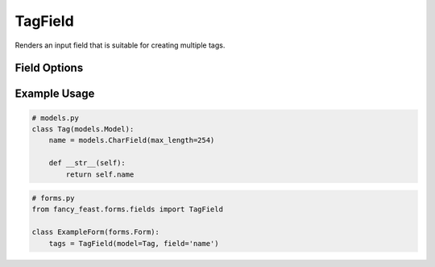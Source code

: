 TagField
====================

Renders an input field that is suitable for creating multiple tags.

Field Options
-------------

+-------------------------+-----------------------------------------------------------------------------------------------------------------------------------------------+
| Required Parameters     | Description                                                                                                                                   |
+=========================+===============================================================================================================================================+
|``model``             | The model to use.    |
+-------------------------+-----------------------------------------------------------------------------------------------------------------------------------------------+
|``field``      | String name of the model's field to use.                                                                      |
+-------------------------+-----------------------------------------------------------------------------------------------------------------------------------------------+


Example Usage
-------------

.. code-block:: python

    # models.py
    class Tag(models.Model):
        name = models.CharField(max_length=254)

        def __str__(self):
            return self.name

.. code-block:: python
    
    # forms.py 
    from fancy_feast.forms.fields import TagField
    
    class ExampleForm(forms.Form):
        tags = TagField(model=Tag, field='name')

.. image:: https://cloud.githubusercontent.com/assets/10538978/17461055/b8ad4a16-5c3b-11e6-95aa-b9973805dd77.gif


